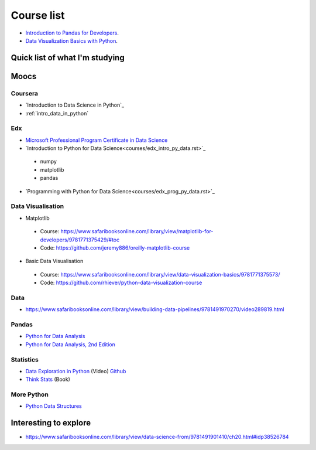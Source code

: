 Course list
###########

* `Introduction to Pandas for Developers`_.
* `Data Visualization Basics with Python`_.

.. _Introduction to Pandas for Developers: http://shop.oreilly.com/product/0636920047537.do
.. _Data Visualization Basics with Python: http://shop.oreilly.com/product/0636920046592.do



Quick list of what I'm studying
===============================

Moocs
=====

Coursera
--------

* `Introduction to Data Science in Python`_
* :ref:`intro_data_in_python`



Edx
---

* `Microsoft Professional Program Certificate in Data Science`_
* `Introduction to Python for Data Science<courses/edx_intro_py_data.rst>`_

 - numpy
 - matplotlib
 - pandas

* `Programming with Python for Data Science<courses/edx_prog_py_data.rst>`_

.. _Microsoft Professional Program Certificate in Data Science: https://www.edx.org/microsoft-professional-program-certficate-data-science

Data Visualisation
------------------
* Matplotlib

 - Course: https://www.safaribooksonline.com/library/view/matplotlib-for-developers/9781771375429/#toc
 - Code: https://github.com/jeremy886/oreilly-matplotlib-course

* Basic Data Visualisation

 - Course: https://www.safaribooksonline.com/library/view/data-visualization-basics/9781771375573/
 - Code: https://github.com/rhiever/python-data-visualization-course

Data
----

* https://www.safaribooksonline.com/library/view/building-data-pipelines/9781491970270/video289819.html

Pandas
------

* `Python for Data Analysis`_
* `Python for Data Analysis, 2nd Edition`_

.. _Python for Data Analysis: https://www.safaribooksonline.com/library/view/python-for-data/9781449323592/
.. _Python for Data Analysis, 2nd Edition: https://www.safaribooksonline.com/library/view/python-for-data/9781491957653/

Statistics
----------

* `Data Exploration in Python`_ (Video)  `Github <https://github.com/AllenDowney/DataExploration>`_
* `Think Stats`_ (Book)

.. _Data Exploration in Python: https://www.safaribooksonline.com/library/view/data-exploration-in/9781491938324/#toc

.. _Think Stats: http://greenteapress.com/thinkstats2/html/index.html

More Python
-----------
* `Python Data Structures`_

.. _Python Data Structures: https://www.safaribooksonline.com/library/view/python-data-structures/9781771373517/part63.html

Interesting to explore
======================

* https://www.safaribooksonline.com/library/view/data-science-from/9781491901410/ch20.html#idp38526784
